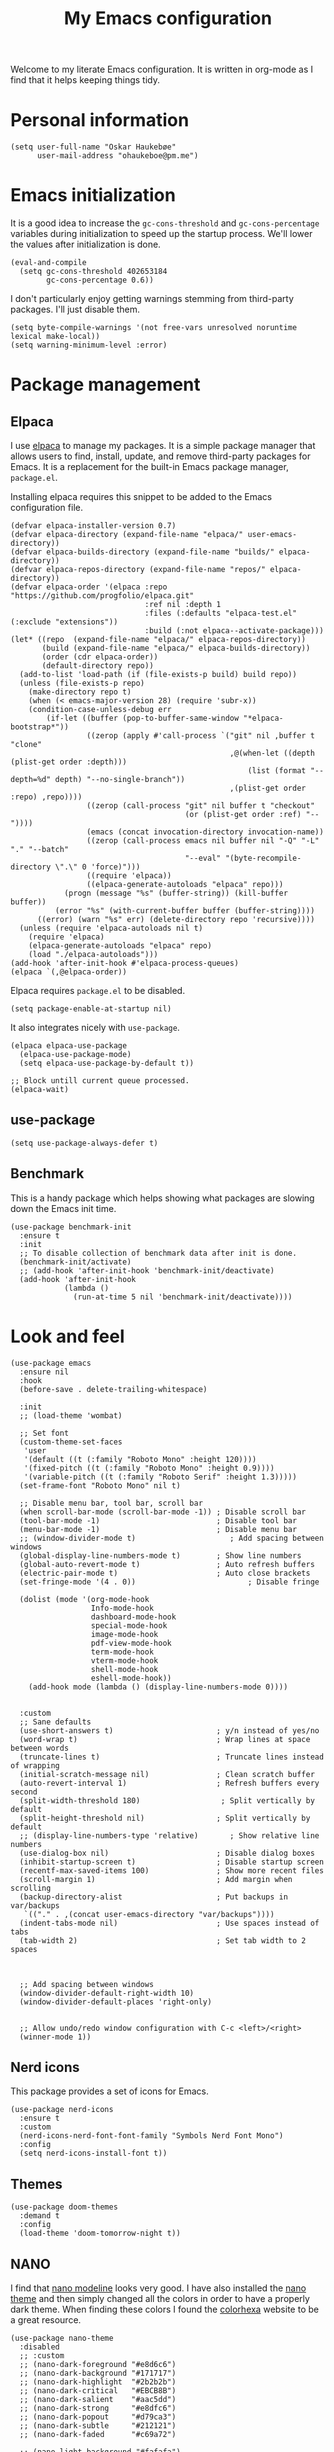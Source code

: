 #+title: My Emacs configuration
:HEADER:
#+startup: fold hideblocks
#+property: header-args:elisp :tangle yes

# Local Variables:
# eval: (add-hook 'after-save-hook #'org-babel-tangle nil t)
# End:
:END:

Welcome to my literate Emacs configuration. It is written in org-mode as I find that it helps keeping things tidy.

* Personal information

#+begin_src elisp
  (setq user-full-name "Oskar Haukebøe"
        user-mail-address "ohaukeboe@pm.me")
#+end_src

* Emacs initialization
It is a good idea to increase the =gc-cons-threshold= and =gc-cons-percentage= variables during initialization to speed up the startup process. We'll lower the values after initialization is done.

#+begin_src elisp
  (eval-and-compile
    (setq gc-cons-threshold 402653184
          gc-cons-percentage 0.6))
#+end_src

I don't particularly enjoy getting warnings stemming from third-party packages. I'll just disable them.

#+begin_src elisp
  (setq byte-compile-warnings '(not free-vars unresolved noruntime lexical make-local))
  (setq warning-minimum-level :error)
#+end_src

* Package management
** Elpaca
I use [[https://github.com/progfolio/elpaca][elpaca]] to manage my packages. It is a simple package manager that allows users to find, install, update, and remove third-party packages for Emacs. It is a replacement for the built-in Emacs package manager, =package.el=.

Installing elpaca requires this snippet to be added to the Emacs configuration file.

#+begin_src elisp
  (defvar elpaca-installer-version 0.7)
  (defvar elpaca-directory (expand-file-name "elpaca/" user-emacs-directory))
  (defvar elpaca-builds-directory (expand-file-name "builds/" elpaca-directory))
  (defvar elpaca-repos-directory (expand-file-name "repos/" elpaca-directory))
  (defvar elpaca-order '(elpaca :repo "https://github.com/progfolio/elpaca.git"
                                :ref nil :depth 1
                                :files (:defaults "elpaca-test.el" (:exclude "extensions"))
                                :build (:not elpaca--activate-package)))
  (let* ((repo  (expand-file-name "elpaca/" elpaca-repos-directory))
         (build (expand-file-name "elpaca/" elpaca-builds-directory))
         (order (cdr elpaca-order))
         (default-directory repo))
    (add-to-list 'load-path (if (file-exists-p build) build repo))
    (unless (file-exists-p repo)
      (make-directory repo t)
      (when (< emacs-major-version 28) (require 'subr-x))
      (condition-case-unless-debug err
          (if-let ((buffer (pop-to-buffer-same-window "*elpaca-bootstrap*"))
                   ((zerop (apply #'call-process `("git" nil ,buffer t "clone"
                                                   ,@(when-let ((depth (plist-get order :depth)))
                                                       (list (format "--depth=%d" depth) "--no-single-branch"))
                                                   ,(plist-get order :repo) ,repo))))
                   ((zerop (call-process "git" nil buffer t "checkout"
                                         (or (plist-get order :ref) "--"))))
                   (emacs (concat invocation-directory invocation-name))
                   ((zerop (call-process emacs nil buffer nil "-Q" "-L" "." "--batch"
                                         "--eval" "(byte-recompile-directory \".\" 0 'force)")))
                   ((require 'elpaca))
                   ((elpaca-generate-autoloads "elpaca" repo)))
              (progn (message "%s" (buffer-string)) (kill-buffer buffer))
            (error "%s" (with-current-buffer buffer (buffer-string))))
        ((error) (warn "%s" err) (delete-directory repo 'recursive))))
    (unless (require 'elpaca-autoloads nil t)
      (require 'elpaca)
      (elpaca-generate-autoloads "elpaca" repo)
      (load "./elpaca-autoloads")))
  (add-hook 'after-init-hook #'elpaca-process-queues)
  (elpaca `(,@elpaca-order))
#+end_src

Elpaca requires =package.el= to be disabled.

#+begin_src elisp :tangle early-init.el
  (setq package-enable-at-startup nil)
#+end_src


It also integrates nicely with =use-package=.

#+begin_src elisp
  (elpaca elpaca-use-package
    (elpaca-use-package-mode)
    (setq elpaca-use-package-by-default t))

  ;; Block untill current queue processed.
  (elpaca-wait)
#+end_src

** use-package

#+begin_src elisp
  (setq use-package-always-defer t)
#+end_src

** Benchmark
This is a handy package which helps showing what packages are slowing down the Emacs init time.

#+begin_src elisp
  (use-package benchmark-init
    :ensure t
    :init
    ;; To disable collection of benchmark data after init is done.
    (benchmark-init/activate)
    ;; (add-hook 'after-init-hook 'benchmark-init/deactivate)
    (add-hook 'after-init-hook
              (lambda ()
                (run-at-time 5 nil 'benchmark-init/deactivate))))
#+end_src

* Look and  feel

#+begin_src elisp
  (use-package emacs
    :ensure nil
    :hook
    (before-save . delete-trailing-whitespace)

    :init
    ;; (load-theme 'wombat)

    ;; Set font
    (custom-theme-set-faces
     'user
     '(default ((t (:family "Roboto Mono" :height 120))))
     '(fixed-pitch ((t (:family "Roboto Mono" :height 0.9))))
     '(variable-pitch ((t (:family "Roboto Serif" :height 1.3)))))
    (set-frame-font "Roboto Mono" nil t)

    ;; Disable menu bar, tool bar, scroll bar
    (when scroll-bar-mode (scroll-bar-mode -1)) ; Disable scroll bar
    (tool-bar-mode -1)                          ; Disable tool bar
    (menu-bar-mode -1)                          ; Disable menu bar
    ;; (window-divider-mode t)                     ; Add spacing between windows
    (global-display-line-numbers-mode t)        ; Show line numbers
    (global-auto-revert-mode t)                 ; Auto refresh buffers
    (electric-pair-mode t)                      ; Auto close brackets
    (set-fringe-mode '(4 . 0))                         ; Disable fringe

    (dolist (mode '(org-mode-hook
                    Info-mode-hook
                    dashboard-mode-hook
                    special-mode-hook
                    image-mode-hook
                    pdf-view-mode-hook
                    term-mode-hook
                    vterm-mode-hook
                    shell-mode-hook
                    eshell-mode-hook))
      (add-hook mode (lambda () (display-line-numbers-mode 0))))


    :custom
    ;; Sane defaults
    (use-short-answers t)                       ; y/n instead of yes/no
    (word-wrap t)                               ; Wrap lines at space between words
    (truncate-lines t)                          ; Truncate lines instead of wrapping
    (initial-scratch-message nil)               ; Clean scratch buffer
    (auto-revert-interval 1)                    ; Refresh buffers every second
    (split-width-threshold 180)                  ; Split vertically by default
    (split-height-threshold nil)                ; Split vertically by default
    ;; (display-line-numbers-type 'relative)       ; Show relative line numbers
    (use-dialog-box nil)                        ; Disable dialog boxes
    (inhibit-startup-screen t)                  ; Disable startup screen
    (recentf-max-saved-items 100)               ; Show more recent files
    (scroll-margin 1)                           ; Add margin when scrolling
    (backup-directory-alist                     ; Put backups in var/backups
     `(("." . ,(concat user-emacs-directory "var/backups"))))
    (indent-tabs-mode nil)                      ; Use spaces instead of tabs
    (tab-width 2)                               ; Set tab width to 2 spaces



    ;; Add spacing between windows
    (window-divider-default-right-width 10)
    (window-divider-default-places 'right-only)


    ;; Allow undo/redo window configuration with C-c <left>/<right>
    (winner-mode 1))
#+end_src

** Nerd icons
This package provides a set of icons for Emacs.

#+begin_src elisp
  (use-package nerd-icons
    :ensure t
    :custom
    (nerd-icons-nerd-font-font-family "Symbols Nerd Font Mono")
    :config
    (setq nerd-icons-install-font t))
#+end_src

** Themes

#+begin_src elisp
  (use-package doom-themes
    :demand t
    :config
    (load-theme 'doom-tomorrow-night t))
#+end_src

** NANO
I find that [[https://github.com/rougier/nano-modeline][nano modeline]] looks very good. I have also installed the [[https://github.com/rougier/nano-theme][nano theme]] and then simply changed all the colors in order to have a properly dark theme. When finding these colors I found the [[https://www.colorhexa.com/][colorhexa]] website to be a great resource.

#+begin_src elisp
  (use-package nano-theme
    :disabled
    ;; :custom
    ;; (nano-dark-foreground "#e8d6c6")
    ;; (nano-dark-background "#171717")
    ;; (nano-dark-highlight  "#2b2b2b")
    ;; (nano-dark-critical   "#EBCB8B")
    ;; (nano-dark-salient    "#aac5dd")
    ;; (nano-dark-strong     "#e8dfc6")
    ;; (nano-dark-popout     "#d79ca3")
    ;; (nano-dark-subtle     "#212121")
    ;; (nano-dark-faded      "#c69a72")

    ;; (nano-light-background "#fafafa")
    :init
    (load-theme 'nano-dark t))
    ;; :config)

    ;; (defun oh/set-org-faces ()
    ;;   "Make org source blocks have the same background as the default face."
    ;;   (with-eval-after-load 'org-faces
    ;;    (set-face-attribute 'org-block nil :background (face-background 'default))))

    ;; (oh/set-org-faces))



    ;; (defun oh/cycle-themes ()
    ;;   "Returns a function that lets you cycle your themes."
    ;;   (let ((themes '(nano-dark nano-light)))
    ;;     (lambda ()
    ;;       (interactive)
    ;;       ;; Rotates the theme cycle and changes the current theme.
    ;;       (let ((rotated (nconc (cdr themes) (list (car themes)))))
    ;;         (load-theme (car (setq themes rotated)) t))
    ;;       ;; (oh/set-org-faces)
    ;;       (message (concat "Switched to " (symbol-name (car themes))))))))
#+end_src

#+begin_src elisp
  (use-package nano-modeline
    :disabled
    :demand
    :init
    (setq-default mode-line-format nil)  ; disable default mode-line
    :hook
    (prog-mode            . nano-modeline-prog-mode)
    (text-mode            . nano-modeline-text-mode)
    (org-mode             . nano-modeline-org-mode)
    (pdf-view-mode        . nano-modeline-pdf-mode)
    (mu4e-headers-mode    . nano-modeline-mu4e-headers-mode)
    (mu4e-view-mode       . nano-modeline-mu4e-message-mode)
    (elfeed-show-mode     . nano-modeline-elfeed-entry-mode)
    (elfeed-search-mode   . nano-modeline-elfeed-search-mode)
    (term-mode            . nano-modeline-term-mode)
    (xwidget-webkit-mode  . nano-modeline-xwidget-mode)
    (messages-buffer-mode . nano-modeline-message-mode)
    (org-capture-mode     . nano-modeline-org-capture-mode)
    (org-agenda-mode      . nano-modeline-org-agenda-mode))
#+end_src

#+begin_src elisp
  (use-package nano-agenda
    :disabled       ; It's probably gonna be useful when I start using org-agenda
    :commands (nano-agenda))
#+end_src

** DOOM modeline

#+begin_src elisp
  (use-package doom-modeline
    :ensure t
    :hook (after-init . doom-modeline-mode)
    :custom
    (doom-modeline-buffer-file-name-style 'auto)
    (doom-modeline-modal nil)
    (doom-modeline-buffer-encoding nil)
    (doom-modeline-percent-position nil)
    (column-number-mode t)

    :config
    (doom-modeline-def-modeline 'main
    '(eldoc bar workspace-name window-number modals matches follow buffer-info remote-host word-count parrot selection-info)
    '(compilation objed-state misc-info persp-name battery grip irc mu4e gnus github debug repl minor-modes input-method indent-info buffer-encoding process check lsp vcs time buffer-position))

  (doom-modeline-def-modeline 'minimal
    '(bar window-number modals matches buffer-info-simple)
    '(media-info time))

  (doom-modeline-def-modeline 'special
    '(eldoc bar window-number modals matches buffer-info remote-host word-count parrot selection-info)
    '(compilation objed-state misc-info battery irc-buffers debug minor-modes input-method indent-info buffer-encoding process time buffer-position))

  (doom-modeline-def-modeline 'project
    '(bar window-number modals buffer-default-directory remote-host)
    '(compilation misc-info battery irc mu4e gnus github debug minor-modes input-method process time buffer-position))

  (doom-modeline-def-modeline 'dashboard
    '(bar window-number modals buffer-default-directory-simple remote-host)
    '(compilation misc-info battery irc mu4e gnus github debug minor-modes input-method process time))

  (doom-modeline-def-modeline 'vcs
    '(bar window-number modals matches buffer-info remote-host parrot selection-info)
    '(compilation misc-info battery irc mu4e gnus github debug minor-modes buffer-encoding process time buffer-position))

  (doom-modeline-def-modeline 'package
    '(bar window-number modals package)
    '(compilation misc-info process time))

  (doom-modeline-def-modeline 'info
    '(bar window-number modals buffer-info info-nodes parrot selection-info)
    '(compilation misc-info buffer-encoding time buffer-position))

  (doom-modeline-def-modeline 'media
    '(bar window-number modals buffer-size buffer-info)
    '(compilation misc-info media-info process vcs time))

  (doom-modeline-def-modeline 'message
    '(eldoc bar window-number modals matches buffer-info-simple word-count parrot selection-info)
    '(compilation objed-state misc-info battery debug minor-modes input-method indent-info buffer-encoding time buffer-position))

  (doom-modeline-def-modeline 'pdf
    '(bar window-number modals matches buffer-info pdf-pages)
    '(compilation misc-info process vcs time))

  (doom-modeline-def-modeline 'org-src
    '(eldoc bar window-number modals matches buffer-info word-count parrot selection-info)
    '(compilation objed-state misc-info debug minor-modes input-method indent-info buffer-encoding process check lsp time buffer-position))

  (doom-modeline-def-modeline 'helm
    '(bar helm-buffer-id helm-number helm-follow helm-prefix-argument)
    '(helm-help time))

  (doom-modeline-def-modeline 'timemachine
    '(eldoc bar window-number modals matches git-timemachine word-count parrot selection-info)
    '(misc-info minor-modes indent-info buffer-encoding time buffer-position))

  (doom-modeline-def-modeline 'calculator
    '(window-number modals matches calc)
    '(misc-info minor-modes process buffer-position)))
#+end_src

* Keybinds
** general

General is a package that provides a keybinding framework. It integrates nicely with =use-package= as well as =evil=.

#+begin_src elisp
  (use-package general
    :init
    (general-create-definer oh/leader-key
      :states '(normal insert visual emacs)
      :keymaps 'override
      :prefix "SPC"
      :global-prefix "C-SPC"))

  ;; Wait until this is setup before loading the rest of the config.
  ;; This is needed for the =:general= flag to work.
  (elpaca-wait)
#+end_src

** evil
Evil is an extensible vi layer for Emacs. It is a very powerful package that allows you to use Emacs as if it were Vim. It is also very well integrated with =use-package=.

#+begin_src elisp
  (use-package evil
    :custom
    (evil-want-keybinding nil)
    (evil-want-C-u-scroll t)
    (evil-want-C-i-jump t)
    (evil-undo-system 'undo-fu)

    :init
    (evil-mode 1)

    :config
    (evil-global-set-key 'normal (kbd "j") 'evil-next-visual-line)
    (evil-global-set-key 'normal (kbd "k") 'evil-previous-visual-line)

    :general
    ('evil-window-map
     "u" '(winner-undo :which-key "winner undo")
     "U" '(winner-redo :which-key "winner redo")))
#+end_src

=evil-collection= is a collection of Evil keybindings for many Emacs packages.

#+begin_src elisp
  (use-package evil-collection
    :after evil
    :init
    (evil-collection-init))
#+end_src

*** Commenter
=evil-commenter= provides keybindings for commenting and uncommenting lines.

#+begin_src elisp
  (use-package evil-nerd-commenter
    :after evil
    :general
    ('(normal visual)
      "gc" 'evilnc-comment-or-uncomment-lines)

    :init
    (evilnc-default-hotkeys))
#+end_src

*** Surround
=evil-surround= provides keybindings for surrounding text with pairs of characters, or changing the surrounding characters.

#+begin_src elisp
  (use-package evil-surround
    :after evil
    :init
    (global-evil-surround-mode))
#+end_src

*** Goggles
Add visual hints to ceirtain evil opperations such as yank.

#+begin_src elisp
  (use-package evil-goggles
    :after evil
    :custom
    (evil-goggles-enable-delete nil)
    :init
    (evil-goggles-mode))
#+end_src

*** Lion
=evil-lion= provides keybindings for aligning text.

#+begin_src elisp
  (use-package evil-lion
    :after evil
    :general
    ('(normal visual) "g l" 'evil-lion-left
                      "g L" 'evil-lion-right)
    :config
    (evil-lion-mode))
#+end_src

** evil-numbers

#+begin_src elisp
  (use-package evil-numbers
    :ensure t
    :general
    (:keymaps 'evil-normal-state-map
              "C-c =" 'evil-numbers/inc-at-pt-incremental
              "C-c -" 'evil-numbers/dec-at-pt-incremental))
#+end_src

** Top level keybindings

#+begin_src elisp
  (oh/leader-key ":" '(execute-extended-command :wk "M-x")
                 ";" '(eval-expression :wk "Eval")
                 "." '(find-file :wk "Find file")

                 ;; Buffers
                 "b" '(nil :wk "Buffer")
                 "br" '(revert-buffer :wk "Revert buffer")
                 "bk" '(kill-current-buffer :wk "Kill buffer")

                 "X" '(scratch-buffer :wk "Scratch buffer")

                 ;; Toggle
                 "t" '(nil :wk "Toggle")
                 "tv" '(visual-line-mode :wk "Visual line mode")

                 ;; help
                 "h" '(nil :wk "Help")
                 "hv" '(describe-variable :wk "Describe variable")
                 "hf" '(describe-function :wk "Describe function")
                 "hk" '(describe-key :wk "Describe key")
                 "ht" '(describe-theme :wk "Describe theme")
                 "hp" '(describe-package :wk "Describe package")
                 "hm" '(describe-mode :wk "Describe mode")
                 "hc" '(describe-char :wk "Describe char")
                 "hb" '(describe-bindings :wk "Describe keybindings")

                 "fc" '((lambda () (interactive)
                          (find-file (locate-user-emacs-file
                                      "config.org")))
                        :wk "Open config"))


  (general-define-key
   "C-=" '(text-scale-increase :wk "Increase text size")
   "C--" '(text-scale-decrease :wk "Decrease text size"))
#+end_src

** Which-key
=which-key= is a package that displays the keybindings available after a prefix key. It is very useful to discover new keybindings.

#+begin_src elisp
  (use-package which-key
    :init
    (which-key-mode))
#+end_src

* Completion and navigation
** Corfu
Corfu is a completion framework that provides a horizontal completion UI. It is a very simple package that does not provide any completion backends.

#+begin_src elisp
  (use-package corfu
    ;; Optional customizations
    :custom
    ;; (corfu-cycle t)                ;; Enable cycling for `corfu-next/previous'
    (corfu-auto t)                 ;; Enable auto completion
    ;; (corfu-separator ?\s)          ;; Orderless field separator
    ;; (corfu-quit-at-boundary nil)   ;; Never quit at completion boundary
    ;; (corfu-quit-no-match nil)      ;; Never quit, even if there is no match
    ;; (corfu-preview-current nil)    ;; Disable current candidate preview
    ;; (corfu-preselect 'prompt)      ;; Preselect the prompt
    ;; (corfu-on-exact-match nil)     ;; Configure handling of exact matches
    ;; (corfu-scroll-margin 5)        ;; Use scroll margin

    :init
    (global-corfu-mode))
#+end_src

It is also possible to use Corfu in the terminal. This requires the =corfu-terminal= package to be installed.

#+begin_src elisp
  (use-package corfu-terminal
    :after corfu
    :init
    (unless (display-graphic-p)
      (corfu-terminal-mode +1)))
#+end_src

Make Corfu sort by last selected candidates.

#+begin_src elisp
  (use-package corfu-history
    :after corfu
    :ensure nil
    :init
    (corfu-history-mode t))
#+end_src

Make Corfu also show up in the minibuffer.

#+begin_src elisp
  (with-eval-after-load 'corfu
    (defun oh/corfu-enable-always-in-minibuffer ()
      "Enable Corfu in the minibuffer if Vertico/Mct are not active."
      (unless (or (bound-and-true-p mct--active)
                  (bound-and-true-p vertico--input)
                  (eq (current-local-map) read-passwd-map))
        (setq-local corfu-echo-delay nil ; Disable automatic echo
                    corfu-popupinfo-delay 0.0)
        (corfu-mode 1)))

    (add-hook 'minibuffer-setup-hook #'oh/corfu-enable-always-in-minibuffer))
#+end_src

** Vertico
Vertico is a completion framework that provides a vertical completion UI. It is a very simple package that does not provide any completion backends. It is meant to be used with =orderless=.

#+begin_src elisp
  ;; Enable vertico
  (use-package vertico
    :init
    ;; Enable recursive minibuffers
    (setq enable-recursive-minibuffers t)

    (vertico-mode))

    ;; Different scroll margin
    ;; (setq vertico-scroll-margin 0)

    ;; Show more candidates
    ;; (setq vertico-count 20))

    ;; Grow and shrink the Vertico minibuffer
    ;; (setq vertico-resize t)

    ;; Optionally enable cycling for `vertico-next' and `vertico-previous'.
    ;; (setq vertico-cycle t)
#+end_src

Save history across Emacs sessions. Vertico sorts by history position.

#+begin_src elisp
  (use-package savehist
    :ensure nil
    :init
    (savehist-mode))
#+end_src

Allow using different vertico configurations for different prompts.

#+begin_src elisp
  (use-package vertico-multiform
    :ensure nil
    :demand t
    :load-path
    (lambda () (expand-file-name "vertico/extensions" elpaca-builds-directory))
    :after vertico)
#+end_src

Allow displaying the vertico completions in a grid

#+begin_src elisp
  (use-package vertico-grid
    :after vertico
    :ensure nil
    :load-path
    (lambda ()
      (expand-file-name "vertico/extensions" elpaca-builds-directory)))
#+end_src

** Orderless
Orderless is a completion style that allows matching candidates in any order. It is very useful to find candidates when you don't remember the exact order of the characters.

#+begin_src elisp
  (use-package orderless
    :init
    ;; Configure a custom style dispatcher (see the Consult wiki)
    ;; (setq orderless-style-dispatchers '(+orderless-consult-dispatch orderless-affix-dispatch)
    ;;       orderless-component-separator #'orderless-escapable-split-on-space)
    (setq completion-styles '(orderless basic)
          completion-category-defaults nil
          completion-category-overrides '((file (styles partial-completion)))))
#+end_src

** Marginalia
Marginalia is a package that displays additional information about the candidates in the minibuffer. It is very useful to find the right candidate.

#+begin_src elisp
  (use-package marginalia
    :after vertico
    ;; Bind `marginalia-cycle' locally in the minibuffer.  To make the binding
    ;; available in the *Completions* buffer, add it to the
    ;; `completion-list-mode-map'.
    :bind (:map minibuffer-local-map
           ("M-A" . marginalia-cycle))

    :init

    ;; Marginalia must be activated in the :init section of use-package such that
    ;; the mode gets enabled right away. Note that this forces loading the
    ;; package.
    (marginalia-mode))
#+end_src

It's also nice to have some nice looking icons for the completion candidates. This requires the =nerd-fonts= package to be installed.

#+begin_src elisp
  (use-package nerd-icons-completion
    :after marginalia
    :init
    (nerd-icons-completion-mode)
    (add-hook 'marginalia-mode-hook #'nerd-icons-completion-marginalia-setup))
#+end_src

** Consult
Consult is a package that provides a set of commands for searching and navigating. It is very useful to find files, buffers, etc.

#+begin_src elisp
  (use-package consult
    ;; :requires recentf
    :custom
    (consult-buffer-sources
     '(consult--source-hidden-buffer
       consult--source-modified-buffer
       consult--source-buffer
       ;; +consult-source-special
       consult--source-recent-file
       consult--source-file-register
       consult--source-bookmark
       consult--source-project-buffer-hidden
       consult--source-project-recent-file-hidden))

    :general
    (oh/leader-key
      "bb" '(consult-buffer :wk "buffer")
      "bB" '(consult-buffer-other :wk "buffer")
      "sg" '(consult-ripgrep :wk "ripgrep")
      "ss" '(consult-line :wk "consult-line")
      "fr" '(consult-recent-file :wk "consult-recent-file")
      "yy" '(consult-yank-pop :wk "consult-yank-pop")
      "ce" '(consult-flymake :wk "consult-flymake buffer")
      "cE" (lambda () (interactive) (consult-flymake t)) :wk "consult-flymake project"
      "hi" '(consult-info :wk "info"))

    (oh/leader-key org-mode-map
      "mh" '(consult-org-heading :wk "consult org heading"))

    :config
    (recentf-mode 1))

    ;; (defvar +consult-special-filter "\\`\\*.*\\*\\'")
    ;; (defvar +consult-source-special
    ;;   `(:name      "Special"
    ;;     :narrow    ?x
    ;;     ;; :hidden t
    ;;     :category  buffer
    ;;     :face      consult-buffer
    ;;     :history   buffer-name-history
    ;;     ;; Specify either :action or :state
    ;;     ;; :action    ,#'consult--buffer-action ;; No preview
    ;;     :state  ,#'consult--buffer-state  ;; Preview
    ;;     :items
    ;;     ,(lambda () (consult--buffer-query
    ;;                  :sort 'visibility
    ;;                  :as #'buffer-name
    ;;                  :exclude (remq +consult-special-filter consult-buffer-filter)
    ;;                  ;; :include '(+consult-special-filter)
    ;;                  :mode 'special-mode)))
    ;;   "special buffer source.")

    ;; (add-to-list 'consult-buffer-filter +consult-special-filter))

#+end_src

*** consult-eglot

#+begin_src elisp
  (use-package consult-eglot
    :after (consult eglot)
    :general
    (oh/leader-key eglot-mode-map
      "cm" '(consult-eglot-symbols :wk "consult symbols")))
#+end_src

* Project management
** Magit

#+begin_src elisp
  (use-package magit
    ;; :ensure nil
    :custom
    (magit-display-buffer-function
     #'magit-display-buffer-same-window-except-diff-v1)

    :general
    (oh/leader-key
      "gg" '(magit-status :wk "magit")
      "gb" '(magit-blame-addition :wk "blame"))
    ('magit-mode-map
     "w" 'magit-worktree
     "h" 'magit-patch))


  (use-package transient)
#+end_src

Magit-todos for integrating TODO keywords with magit's overview screen

#+begin_src elisp
  (use-package magit-todos
    ;; :ensure nil
    ;; :elpaca (magit-todos :type git :host github :repo "alphapapa/magit-todos")
    :after (magit)
    :demand
    :config
    (magit-todos-mode 1))

  (use-package hl-todo
    :demand
    :config
    (global-hl-todo-mode 1))
#+end_src

** Conventional commits

#+begin_src elisp
  (use-package conventional-commit
    :elpaca (conventional-commit :type git :host github :repo "akirak/conventional-commit.el")
    :hook
    (git-commit-mode . conventional-commit-setup))
#+end_src
** diff-hl

#+begin_src elisp
  (use-package diff-hl
    :hook
    (prog-mode . diff-hl-mode)
    (dired-mode . diff-hl-dired-mode)
    :custom
    (diff-hl-flydiff-mode t)
    (diff-hl-flydiff-delay 0)
    (diff-hl-update-async t)
    (diff-hl-dired-extra-indicators nil))
#+end_src

** Forge
Make magit integrate with github and other git hosting services.

#+begin_src elisp
  (use-package forge
    ;; :ensure nil
    :after magit
    :demand t
    :custom
    (forge-add-default-bindings nil)
    :config
    (setq auth-sources '("~/.authinfo")))
#+end_src

** Projectile
Projectile is a project management package. It provides a set of commands for finding files, buffers, etc. in a project.

#+begin_src elisp
  (use-package projectile
    :after seq
    :general
    (oh/leader-key
      "p" 'projectile-command-map
      "SPC" 'projectile-find-file)

    :init
    (projectile-mode 1)

    :config
    (let ((project-dirs '("~/projects"
                          "~/knowit")))
      (setq projectile-project-search-path
            (seq-filter 'file-directory-p project-dirs)))

    (projectile-discover-projects-in-search-path))
#+end_src

* Programming
** Progmode

#+begin_src elisp
  (use-package prog-mode
    :ensure nil
    :hook (prog-mode . (lambda ()
                         (editorconfig-mode 1))))
#+end_src

** Eglot
Eglot is a client for Language Server Protocol (LSP). It is a protocol that allows for IDE-like features such as code completion, code navigation, etc. It is supported by many programming languages.

#+begin_src elisp
  (use-package eglot
    :ensure nil
    ;; :hook (prog-mode . eglot-ensure)
    :general
    (oh/leader-key eglot-mode-map
     "ca" '(eglot-code-actions :wk "code actions")
     "cr" '(eglot-rename :wk "rename")
     "cf" '(eglot-format :wk "format")
     "cm" '(consult-imenu :wk "navigate symbols")
     "cM" '(consult-imenu-multi :wk "navigate symbols (multi)")
     "cd" '(consult-lsp-diagnostics :wk "diagnostics")))

#+end_src
** LSP-mode
LSP-mode is another lsp implementation for emacs. [[https://emacs-lsp.github.io/lsp-mode/page/languages/][Here]] is some instructions for each language. There is also some information about different language-server [[https://langserver.org/][here]].

#+begin_src elisp
  (use-package lsp-mode
    :commands
    (lsp-deferred lsp)

    :general
    (oh/leader-key lsp-mode-map
      "cr" '(lsp-rename :wk "rename")
      "cn" '(consult-imenu :wk "navigate symbols")
      "cm" '(consult-imenu-multi :wk "navigate symbols (multi)")
      "cd" '(consult-lsp-diagnostics :wk "diagnostics")
      "ca" '(lsp-execute-code-action :wk "code action")
      "cf" '(lsp-format-buffer :wk "format buffer")
      "ch" '(lsp-describe-thing-at-point :wk "describe thing"))
    ('normal lsp-mode-map
      "gr" '(lsp-find-references :wk "find references")
      "gd" '(lsp-find-definition :wk "find definition"))

    :custom
    (lsp-warn-no-matched-clients nil)
    (lsp-completion-provider :none) ;; I use Corfu instead!
    (lsp-keymap-prefix nil)
    (lsp-headerline-breadcrumb-enable nil)
    (eldoc-display-functions '(eldoc-display-in-buffer))
    (lsp-idle-delay 0)

    (lsp-inlay-hint-enable t)
    :init
    ;; Performance
    (setq read-process-output-max (* 1024 1024)) ;; 1mb

    ;; Completion
    (defun my/lsp-mode-setup-completion ()
      (setf (alist-get 'styles (alist-get 'lsp-capf completion-category-defaults))
            '(orderless)))) ;; Configure orderless

  (use-package lsp-ui
    :after lsp-mode

    :custom
    (lsp-ui-doc-enable nil)
    (lsp-ui-doc-show-with-cursor nil)
    (lsp-ui-doc-show-with-mouse nil)

    :hook
    (lsp-mode . lsp-ui-mode))

    ;; :general)
    ;; (oskah/leader-keys
    ;;   "cdf" '(lsp-ui-doc-focus-frame :wk "focus frame")
    ;;   "cdd" '(lsp-ui-doc-show :wk "show documentation")
    ;;   "cdc" '(lsp-ui-doc-hide :wk "hide documentation")))

    ;; ('normal 'lsp-ui-mode-map
    ;;   "K" 'lsp-ui-doc-show :wk "show documentation"))

  (use-package consult-lsp
    :after lsp-mode)
#+end_src

*** DAP-mode
The debug component for LSP

#+begin_src elisp
  (use-package dap-mode
    :after lsp-mode
    :config
    (dap-auto-configure-mode))
#+end_src

** Eldoc
Eldoc is a minor mode that shows documentation in the echo area. It is enabled by default in =prog-mode=.

#+begin_src elisp
  (use-package eldoc
    :ensure nil
    :custom
    (eldoc-echo-area-use-multiline-p nil)
    (eldoc-idle-delay 0)
    :config
    (global-eldoc-mode -1))
#+end_src

** Flymake
Flymake is a minor mode that performs on-the-fly syntax checking. It is enabled by default in =prog-mode=.

#+begin_src elisp
  (use-package flymake
    :ensure nil
    :general
    (oh/leader-key
     "ce" '(flymake-show-diagnostic :wk "show diagnostic")))

#+end_src

** Rainbow mode
Visualize the colors of color codes

#+begin_src elisp
    (use-package rainbow-mode
      :hook prog-mode)
#+end_src
* Languages
Emacs 29 has built-in support for =tree-sitter=, which is a parser generator tool and an incremental parsing library. It is used to create a syntax highlighting engine that is faster and more accurate than the built-in one. However, Emacs does not ship with any language support for =tree-sitter=, so we'll have to install it ourselves... or have =treesit-auto= to do it for us.

According to the =treesit-auto= documentation, Emacs 30 will ship with better defaults for =tree-sitter=, so hopefully we won't need =treesit-auto= anymore.

#+begin_src elisp
  (use-package treesit-auto
    :demand t
    :custom
    (treesit-auto-install 'prompt)
    :config
    (treesit-auto-add-to-auto-mode-alist 'all)
    (global-treesit-auto-mode))
#+end_src

** Rust

#+begin_src elisp
  (use-package rust-mode
    :hook (rust-ts-mode . eglot-ensure)
    :mode "\\.rs\\'"
    :general
    (oh/leader-key
      "mr" '(rust-run :wk "run")
      "mC" '(rust-run-clippy :wk "clippy")
      "mt" '(rust-test :wk "test")
      "mc" '(rust-check :wk "check"))
    :custom
    (rust-mode-treesitter-derive t)
    :config
    (add-to-list 'eglot-server-programs
                 '((rust-ts-mode rust-mode) .
                   ("rust-analyzer" :initializationOptions (:check (:command "clippy"))))))
#+end_src

** C

#+begin_src elisp
  (use-package c-ts-mode
    :hook (c-ts-mode . eglot-ensure)
    :ensure nil
    :mode
    "\\.c\\'"
    "\\.h\\'")
#+end_src

** Typescript

#+begin_src elisp
  (use-package typescript-ts-mode
    :hook (typescript-ts-mode . eglot-ensure)
    :ensure nil
    :mode "\\.ts\\'")
#+end_src

For editing =.tsx= files, we'll use =jtsx=.

#+begin_src elisp
  (use-package jtsx
    :mode (("\\.jsx?\\'" . jtsx-jsx-mode)
           ("\\.tsx?\\'" . jtsx-tsx-mode))
    :commands jtsx-install-treesit-language
    :hook ((jtsx-jsx-mode . hs-minor-mode)
           (jtsx-tsx-mode . hs-minor-mode)
           (jtsx-jsx-mode . eglot-ensure)
           (jtsx-tsx-mode . eglot-ensure)))
#+end_src

** C#

When in a C# project, it is important to set the variable =lsp-csharp-solution-file= to point to the project solution file (.sln). It is recommended to set this in a =.dir-locals.el= file for the project.

#+begin_src elisp
  (use-package csharp-mode
    :ensure nil
    :hook (csharp-ts-mode . lsp)
    :mode "\\.cs\\'"
    :general
    (:keymaps 'csharp-ts-mode-map
              :states 'normal
              "K" 'lsp-describe-thing-at-point))
#+end_src

** dotnet

#+begin_src elisp
  (use-package sharper
    ;; :after '(csharp-mode csharp-ts-mode)
    :ensure nil
    :general
    (oh/leader-key csharp-ts-mode-map
     "m d" 'sharper-main-transient))
#+end_src

** Json

#+begin_src elisp
  (use-package json-ts-mode
    :hook (json-ts-mode . eglot-ensure)
    :ensure nil
    :mode "\\.json\\'")
#+end_src

** Python

#+begin_src elisp
  (use-package python-ts-mode
    :hook (python-ts-mode . eglot-ensure)
    ;; :hook (python-ts-mode . lsp)
    :ensure nil
    :mode "\\.py\\'")
    ;; :general)
    ;; (:keymaps 'python-ts-mode-map
    ;;  :states '(normal visual)
    ;;  "K" 'lsp-describe-thing-at-point))

    ;; :config
    ;; (lsp-register-custom-settings
    ;;  '(("pyls.plugins.pyls_mypy.enabled" t t)
    ;;    ("pyls.plugins.pyls_mypy.live_mode" nil t)))
    ;;    ;; ("pyls.plugins.pyls_black.enabled" t t)
    ;;    ;; ("pyls.plugins.pyls_isort.enabled" t t)))

    ;; :custom
    ;; (lsp-pylsp-plugins-yapf-enabled t)
    ;; (lsp-pylsp-plugins-flake8-enabled nil))
    ;; (lsp-pylsp-plugins-flake8-max-line-length 80)
    ;; (lsp-pylsp-plugins-pycodestyle-max-line-length 80))
#+end_src

** Elisp

#+begin_src elisp
  (use-package parinfer-rust-mode
    ;; :hook
    ;; (emacs-lisp-mode . parinfer-rust-mode)
    ;; (emacs-lisp-mode . (lambda ()
    ;;                     (electric-pair-local-mode -1)
    ;;                     (parinfer-rust-mode 1)))

    :general
    (:keymaps 'emacs-lisp-mode-map
       :states 'normal
       "K" #'helpful-at-point)

    :init
    (setq parinfer-rust-auto-download t)
    :config
    (add-to-list 'oh/electric-pair-mode-blacklist-modes 'parinfer-rust-mode))

#+end_src

** Nix

#+begin_src elisp
  (use-package nix-mode
    :ensure nil
    ;; :hook (nix-mode . eglot-ensure)
    :mode "\\.nix\\'")
#+end_src

** LaTex

#+begin_src elisp
  (use-package TeX-latex-mode
    :ensure nil
    :mode ("\\.tex\\'" . TeX-latex-mode)
    :hook
    (TeX-mode . eglot-ensure)
    (TeX-mode . (lambda () (auto-fill-mode)))
    (TeX-mode . (lambda () (truncate-lines nil)))
    (TeX-mode . (lambda () (reftex-mode 1)))
    :custom
    (LaTeX-electric-left-right-brace t)
    (TeX-view-program-selection '((output-pdf "PDF Tools")))
    (TeX-source-correlate-start-server t)
    (TeX-auto-save t)
    (TeX-parse-self t)
    (TeX-master nil)
    :init
    (load "auctex.el" nil t t)
    ;; Use pdf-tools to open PDF files

    ;; Update PDF buffers after successful LaTeX runs
    (add-hook 'TeX-after-compilation-finished-functions
               #'TeX-revert-document-buffer))
#+end_src

CDLatex makes writing math a pleasure.

#+begin_src elisp
  (use-package cdlatex
    :hook (LaTeX-mode . cdlatex-mode))
#+end_src

** Dot

#+begin_src elisp
  (use-package graphviz-dot-mode
    :mode "\\.dot\\'"
    :config
    (setq graphviz-dot-indent-width 4))
#+end_src

** PlantUML

#+begin_src elisp
  (use-package plantuml-mode
    :mode
    ("\\.plantuml\\'" . plantuml-mode)
    ("\\.puml\\'" . plantuml-mode)
    :init
    (with-eval-after-load 'org
      (add-to-list 'org-src-lang-modes
                   '("plantuml" . plantuml))
      (add-to-list 'org-babel-load-languages
                   '(plantuml . t)))

    :custom
    (plantuml-default-exec-mode 'executable)
    (org-plantuml-exec-mode 'plantuml)
    (plantuml-indent-level 4)
    :config
    (setq plantuml-output-type "png"))
#+end_src

** biblatex

#+begin_src elisp
  (use-package bibtex
    :ensure nil
    :hook (bibtex-mode . eglot-ensure)
    :general
    (oh/leader-key bibtex-mode-map
      "mri" '(citar-insert-bibtex :wk "Insert bibtex")))
#+end_src

* Biblio
To manage my bibliography entries, I use [[https:zotero.org/][zotero]] which allows me to easily use their browser extension to add the bibliography entries to the database. It also automatically downloads the PDF, belonging to the entry. I also use [[https://github.com/jlegewie/zotfile][zotfile]] to automatically rename the downloaded PDFs, and to place them in the ~library-path~ which is in a cloud folder and which =citar= can look through to find the files belonging to the bibliography entries. I also use [[https://github.com/retorquere/zotero-better-bibtex][better-bibtex]] which automatically exports my bibliography to a BibLatex file every time the bibliography is updated, which =citar= then looks through. =better-bibtex= also takes care of the cite-keys, which allows me to set the naming scheme in =zotfile= to ~{%b}~ which makes it use the cite-key as filename. This step is crucial, as =citar= finds the matching file for an entry, by matching the filename with the cite-key.

Some other zotero plugins I use are:
- [[https://github.com/scitedotai/scite-zotero-plugin/][scite]] is also a very nice site, for finding relevant papers as well as to check how trustworthy an article is. Its =zotero= plugin makes it easy to get this information for your entire bibliography database.
- [[https://github.com/PubPeerFoundation/pubpeer_zotero_plugin][PubPeer]] which is a cite for sharing comments about publications.

#+begin_src elisp
  (defvar oh/bib-files
     '("~/Nextcloud/.org/references.bib"
       "~/Nextcloud/.org/bibliography/zotero.bib"
       "~/Nextcloud/.org/bibliography/uni/IN3000.bib"
       "~/Nextcloud/.org/bibliography/uni/IN2000 gang.bib"
       "~/Nextcloud/.org/bibliography/uni/IN2120_gang-midterm.bib"))

  (defvar oh/roam-dir
    "~/Nextcloud/org_notes/roam/bibliography/")

  (defvar oh/library-dir
    "~/Nextcloud/.org/library/")
#+end_src

** org-cite

#+begin_src elisp
  (use-package oc
    :ensure nil
    :after org
    :custom
    (org-cite-csl-styles-dir "~/Zotero/styles")
    (org-cite-global-bibliography oh/bib-files)
    (org-cite-export-processors
     '((t csl))))
       ;; (latex biblatex))))
#+end_src

** citar

#+begin_src elisp
  (use-package citar
    :hook
    (org-mode . citar-capf-setup)
    (latex-mode . citar-capf-setup)
    :general
    (oh/leader-key '(org-mode-map LaTeX-mode-map)
      "mr" '(:ignore t :which-key "references")
      "mrc" '(citar-insert-citation :which-key "insert citation")
      "mre" '(citar-export-local-bib-file :which-key "export local bib file"))

    (oh/leader-key
      "nr" '(:ignore t :wk "references")
      "nro" '(citar-open :wk "open resource"))

    :custom
    (citar-citeproc-csl-styles-dir "~/Zotero/styles/")
    (citar-citeproc-csl-style "apa.csl")
    (bibtex-dialect 'biblatex)
    (citar-bibliography oh/bib-files)
    (citar-notes-paths (list oh/roam-dir))          ; List of directories for reference nodes
    (citar-open-note-function 'orb-citar-edit-note) ; Open notes in `org-roam'
    (citar-at-point-function 'embark-act)           ; Use `embark'
    (org-cite-insert-processor 'citar)
    (org-cite-follow-processor 'citar)
    (org-cite-activate-processor 'citar)

    :config
    (defvar citar-indicator-files-icons
      (citar-indicator-create
       :symbol (nerd-icons-faicon
                "nf-fa-file_o"
                :face 'nerd-icons-green
                :v-adjust -0.1)
       :function #'citar-has-files
       :padding "  " ; need this because the default padding is too low for these icons
       :tag "has:files"))
    (defvar citar-indicator-links-icons
      (citar-indicator-create
       :symbol (nerd-icons-codicon
                "nf-cod-link"
                :face 'nerd-icons-orange
                :v-adjust 0.01)
       :function #'citar-has-links
       :padding "  "
       :tag "has:links"))
    (defvar citar-indicator-notes-icons
      (citar-indicator-create
       :symbol (nerd-icons-codicon
                "nf-cod-note"
                :face 'nerd-icons-blue
                :v-adjust -0.3)
       :function #'citar-has-notes
       :padding "    "
       :tag "has:notes"))
    (defvar citar-indicator-cited-icons
      (citar-indicator-create
       :symbol (nerd-icons-faicon
                "nf-fa-circle_o"
                :face 'nerd-icon-green)
       :function #'citar-is-cited
       :padding "  "
       :tag "is:cited"))

    (setq citar-indicators
      (list citar-indicator-files-icons
            citar-indicator-links-icons
            citar-indicator-notes-icons
            citar-indicator-cited-icons)))

  (use-package citar-embark
    :after citar
    :no-require
    :config (citar-embark-mode))

  (use-package citar-org
    :ensure nil
    :after (oc citar)
    :custom
    (org-cite-insert-processor 'citar)
    (org-cite-follow-processor 'citar)
    (org-cite-activate-processor 'citar))
#+end_src

** citar-org-roam

#+begin_src elisp
  (use-package citar-org-roam
    :after (citar org-roam)
    :config (citar-org-roam-mode)
    :general
    (oh/leader-key
      "nrc" '(citar-org-roam-ref-add :wk "add ref"))
    :custom
    (citar-org-roam-capture-template-key "n")
    :config
    (add-to-list 'org-roam-capture-templates
       '("n" "literature note" plain
               "%?"
               :target
               (file+head
                "%(expand-file-name (or citar-org-roam-subdir \"\") org-roam-directory)/${citar-citekey}.org"
                "#+title: ${citar-citekey} (${citar-date}). ${note-title}.\n#+created: %U\n#+last_modified: %U\n\n")
               :unnarrowed t)))
#+end_src

* Major Modes
** Special
A special major mode is intended to view specially formatted data
rather than files.  These modes usually use read-only buffers.

#+begin_src elisp
  (use-package special
    :ensure nil
    :hook (special-mode . visual-line-mode))
#+end_src

** Org-mode
*** Org

#+begin_src elisp
  (use-package org
    :ensure nil
    :hook
    (org-mode . variable-pitch-mode)
    (org-mode . (lambda () (visual-line-mode 1)))

    :custom
    (org-export-with-smart-quotes t)
    (org-hide-emphasis-markers t)		; Hide markup characters
    (org-startup-indented t)
    (org-pretty-entities t)
    (org-use-sub-superscripts "{}")
    (org-hide-emphasis-markers t)
    (org-startup-with-inline-images t)
    (org-image-actual-width '(300))
    (org-auto-align-tags nil)
    (org-tags-column 0)
    (org-fold-catch-invisible-edits 'show)
    (org-elipsis "…")

    :config
    ;; Pretty bullets
    (font-lock-add-keywords 'org-mode
                            '(("^ *\\([-]\\) "
                               (0 (prog1 () (compose-region (match-beginning 1) (match-end 1) "•"))))))
    (add-to-list 'org-latex-packages-alist '("" "listings"))
    (with-eval-after-load 'ox-latex
      (setq org-latex-listings 'listings)
      (setq org-latex-listings-options
            '(("basicstyle" "\\ttfamily\\footnotesize")
              ("breaklines" "true")
              ("showstringspaces" "false")
              ("postbreak" "\\mbox{$\\hookrightarrow$\\space}")
              ("xleftmargin" "2.8em")
              ("framexleftmargin" "2.8em")
              ("numbers" "left")
              ("tabsize" "2"))))

    :custom-face
    (org-level-1 ((t (:inherit outline-1 :height 1.5))))
    (org-level-2 ((t (:inherit outline-2 :height 1.3))))
    (org-level-3 ((t (:inherit outline-3 :height 1.2))))
    (org-level-4 ((t (:inherit outline-4 :height 1.1))))
    (org-level-5 ((t (:inherit outline-5 :height 1.0))))
    (org-level-6 ((t (:inherit outline-6 :height 1.0))))
    (org-level-7 ((t (:inherit outline-7 :height 1.0))))
    (org-level-8 ((t (:inherit outline-8 :height 1.0))))

    (org-block ((t (:inherit fixed-pitch))))
    (org-code ((t (:inherit (shadow fixed-pitch)))))

    (org-table ((t (:inherit fixed-pitch)))))
#+end_src

*** Org-appear
Toggle the visibility of emphasis markers when the cursor is on the line.

#+begin_src elisp :lexical no
  (use-package org-appear
    :hook (org-mode . org-appear-mode))
#+end_src

*** org-fragtog
Automatically toggle =org-preview-latex-fragment= when the cursor is on the line.

#+begin_src elisp
  (use-package org-fragtog
    :hook (org-mode . org-fragtog-mode))
#+end_src

*** Org-modern
Provides a clean look for org-mode.

#+begin_src elisp
  (use-package org-modern
    :hook (org-mode . org-modern-mode)
    :custom
    (org-modern-table nil))
#+end_src

*** src-block completion

#+begin_src elisp
  (use-package org-block-capf
    :ensure
    (org-block-capf :type git :host github :repo "xenodium/org-block-capf")
    :custom
    (org-block-capf-explicit-lang-defaults nil)

    :after org
    :hook (org-mode . org-block-capf-add-to-completion-at-point-functions))
#+end_src

*** PDF preview
Show pdf previews as inline images.

#+begin_src elisp
  (use-package org-inline-pdf
    :after org
    :hook (org-mode . org-inline-pdf-mode))
#+end_src

*** Download

#+begin_src elisp
  (use-package org-download
    :after org
    :custom
    (org-download-method 'attach)
    :general
    (oh/leader-key org-mode-map
      "map" 'org-download-clipboard
      "maf" 'org-download-screenshot
      "mar" 'org-download-rename-at-point))
#+end_src

*** Present
It is nice sometimes to use org for presentations.

#+begin_src elisp
  (use-package org-present
    :after org
    :general
    (oh/leader-key 'org-mode-map
      "tp" '(org-present :wk "present"))
    :config
    (setq org-present-text-scale 2)
    (setq org-present-startup-folded t)
    (add-hook 'org-present-mode-hook
              (lambda ()
                ;; (focus-mode t)
                (org-present-big)
                (org-appear-mode -1)
                (org-present-read-only)
                (setq header-line-format " ")))
    (add-hook 'org-present-mode-quit-hook
              (lambda ()
                ;; (focus-mode -1)
                (org-present-small)
                (org-appear-mode t)
                (org-present-read-write)
                (setq header-line-format nil)
                (nano-modeline-org-mode))))
#+end_src

*** oc-pandoc
Export dispatcher using pandoc

#+begin_src elisp
  (use-package ox-pandoc
    :after org)
#+end_src

*** org-roam

#+begin_src elisp
  (use-package org-roam
    :custom
    (org-roam-completion-everywhere t)
    ;; (org-roam-node-display-template "${title:*} ${tags:10}")
    (org-roam-node-display-template (concat "${title:*} " (propertize "${tags:10}" 'face 'org-tag)))
    (org-roam-directory (file-truename "~/Nextcloud/org_notes/roam"))
    (org-roam-dailies-directory (file-truename "~/Nextcloud/org_notes/daily"))
    :general
    (oh/leader-key
      "nf" '(org-roam-node-find :wk "find")
      "nc" '(org-roam-capture :wk "capture")
      "ni" '(org-roam-node-insert :wk "insert")
      "nb" '(org-roam-buffer-toggle :wk "buffer")
      "nt" '(org-roam-tag-add :wk "add tag")
      "nl" '(consult-org-roam-backlinks :wk "backlinks")
      "nrr" '(org-roam-ref-find :wk "find ref")
      "nR" '(org-roam-refile :wk "refile")
      "na" '(org-roam-alias-add :wk "add alias"))

    :config
    (org-roam-db-autosync-mode 1))
#+end_src

*** org-roam-ui

#+begin_src elisp
  (use-package org-roam-ui
      ;; :after org-roam
  ;;         normally we'd recommend hooking orui after org-roam, but since
  ;;         org-roam does not have a hookable mode anymore, you're advised to
  ;;         pick something yourself if you don't care about startup time, use
  ;;  :hook (after-init . org-roam-ui-mode)
    :general
    (oh/leader-key
      "ng" '(org-roam-ui-mode :which-key "org-roam-ui"))
    :config
    (setq org-roam-ui-sync-theme t
          org-roam-ui-follow t
          org-roam-ui-update-on-save t
          org-roam-ui-open-on-start t))

#+end_src

*** consult-org-roam

#+begin_src elisp
  (use-package consult-org-roam
     :after org-roam
     :init
     ;; Activate the minor mode
     (consult-org-roam-mode 1)
     :custom
     ;; Use `ripgrep' for searching with `consult-org-roam-search'
     (consult-org-roam-grep-func #'consult-ripgrep)
     ;; Configure a custom narrow key for `consult-buffer'
     (consult-org-roam-buffer-narrow-key ?r)
     ;; Display org-roam buffers right after non-org-roam buffers
     ;; in consult-buffer (and not down at the bottom)
     (consult-org-roam-buffer-after-buffers t)
     :config
     ;; Eventually suppress previewing for certain functions
     (consult-customize
      consult-org-roam-forward-links
      :preview-key "M-."))
     ;; :bind)
     ;; Define some convenient keybindings as an addition
     ;; ("C-c n e" . consult-org-roam-file-find)
     ;; ("C-c n b" . consult-org-roam-backlinks)
     ;; ("C-c n l" . consult-org-roam-forward-links)
     ;; ("C-c n r" . consult-org-roam-search))
#+end_src

*** org-noter

#+begin_src elisp
  (use-package org-noter
    :after org
    :general
    (oh/leader-key
      "ne" '(org-noter :which-key "org-noter"))
    ('(normal visual insert emacs)
      'org-noter-doc-mode-map
     "i" '(org-noter-insert-note :which-key "insert note"))
    :custom
    (org-noter-auto-save-last-location t)
    (org-noter-notes-search-path
     '("~/Nextcloud/org_notes" "~/Nextcloud/org_notes/roam/bibliography")))
#+end_src

** Markdown

#+begin_src elisp
  (use-package markdown-mode
    :ensure nil
    :mode "\\.md\\'"
    :hook (markdown-mode . olivetti-mode)
    :custom
    (markdown-hide-markup t))


#+end_src

** Dired

#+begin_src elisp
  (use-package dired
    :ensure nil
    :commands (dired dired-jump)

    :custom
    (dired-listing-switches "-agohv --group-directories-first")
    (dired-kill-when-opening-new-dired-buffer t)
    (dired-async-mode t)

    :general
    (oh/leader-key
      "fd" '(dired-jump :which-key "dired jump")
      "fD" '(dired-jump-other-window :which-key "dired"))

    ('normal 'dired-mode-map
      "h" 'dired-up-directory
      "l" 'dired-find-file))
#+end_src

** Eww

The emacs web browser

#+begin_src elisp
  (use-package eww
   :ensure nil
   :commands (oh/switch-to-eww-buffer)
   ;; :custom
   ;; (shr-use-fonts nil)
   :general
   (oh/leader-key
     "ow" '(oh/switch-to-eww-buffer :wk "eww"))

   :config
   (defun oh/switch-to-eww-buffer ()
     "Switches to an existing EWW buffer, if one exists."
     (interactive)
     (let ((eww-buf (catch 'found
                      (dolist (buf (buffer-list))
                        (when (with-current-buffer buf
                                (eq major-mode 'eww-mode))
                          (throw 'found buf))))))
       (if eww-buf
           (switch-to-buffer eww-buf)
         (call-interactively 'eww)))))
#+end_src

** Vterm

#+begin_src elisp
  (use-package vterm
    ;; :hook
    ;; (vterm-mode . oh/vterm-start-tmux)

    :general
    (oh/leader-key
      "pv" '(projectile-run-vterm :wk "projectile vterm")
      "pV" '(projectile-run-vterm-other-window :wk "projectile vterm other window")
      "ov" '(vterm :wk "vterm")
      "oV" '(vterm-other-window :wk "vterm other window"))

    :config
    (defun oh/vterm-start-tmux ()
      (interactive)
      (run-at-time "0.2" nil
                   (lambda ()
                     (vterm-send-string "tmux new")
                     (vterm-send-return)))))
#+end_src

** Direnv
Integrate [[https://direnv.net/][direnv]] in emacs.

#+begin_src elisp
  ;; (use-package direnv
  ;;  :init
  ;;  (direnv-mode))
  (use-package direnv
   :after (prog-mode)
   :demand t
   :config
   (direnv-mode))
#+end_src

** PDF

#+begin_src elisp
  (use-package pdf-tools
    :ensure nil
    :mode ("\\.pdf\\'" . pdf-view-mode)
    ;; :requires pdf-outline
    :commands (pdf-view-mode)
    :hook
    (pdf-view-mode-hook . evil-normal-state)
    :config
    (require 'pdf-outline))
    ;; (pdf-tools-install))
#+end_src

* Misc
** Wakatime
Wakatime is a service that tracks your coding activity. It is very useful to see how much time you spend on a project.

I've encountered issues with the =wakatime-cli= program not functioning properly. As a result, I've discovered that the most dependable method to install Wakatime is by using the Wakatime VS Code extension and simply directing it to the binary installed by VS Code.

#+begin_src elisp
  (use-package wakatime-mode
      :custom
      (wakatime-disable-on-error t)
      (wakatime-cli-path "~/.wakatime/wakatime-cli")
      :init
      (global-wakatime-mode))
#+end_src
** Make

#+begin_src elisp
  (use-package makefile-executor
    :hook
    ('makefile-mode-hook 'makefile-executor-mode)
    :general
    (oh/leader-key
      "cb" '(makefile-executor-execute-project-target :wk "Run make command")))
#+end_src

** Copilot

#+begin_src elisp
  ;; accept completion from copilot and fallback to company
  (use-package jsonrpc)

  (use-package copilot
    :hook (prog-mode . copilot-mode)
    :ensure (:host github :repo "copilot-emacs/copilot.el" :files ("dist" "*.el"))
    :general
    (oh/leader-key
      "ta" '(oh/toggle-copilot-mode :wk "copilot"))
    :bind (:map copilot-completion-map
                ("<tab>" . 'copilot-accept-completion)
                ("TAB" . 'copilot-accept-completion)
                ("C-TAB" . 'copilot-accept-completion-by-word)
                ("C-<tab>" . 'copilot-accept-completion-by-word)))


  (defvar oh/electric-pair-mode-blacklist-modes '()
    "Modes where electric-pair-mode should not be enabled")


  (defun oh/toggle-copilot-mode ()
    "Toggle copilot mode."
    (interactive)
    (if (bound-and-true-p copilot-mode)
        (progn (copilot-mode -1)
               (if (not (cl-some (lambda (mode)
                                   (derived-mode-p mode))
                                 oh/electric-pair-mode-blacklist-modes))
                   (electric-pair-mode 1)))
       (progn (copilot-mode 1)
               (electric-pair-mode -1))))
#+end_src
** gptel
Use any LLM in Emacs.

#+begin_src elisp
  (use-package gptel
    ;;:requires seq
    :ensure nil
    :custom
    ;; (gptel-api-key
    ;;  (lambda () (auth-source-pass-get 'secret "openai-key")))
    (gptel-api-key
          (auth-source-pick-first-password :host "api.openai.com"))

    (gptel-model "gpt-4-1106-preview")
    :general
    (oh/leader-key
      "ogg" '(gptel :wk "gptel")
      "ogm" '(gptel-menu :wk "gptel menu")))
#+end_src

** SICP
Of course I need to have the wizard book as info pages :)

#+begin_src elisp
  (use-package sicp
    :after info)
#+end_src

** Mail
To use =mbsync= over a secure connection add
#+begin_example
  SSLType STARTTLS
  SSLVersions TLSv1.2
  CertificateFile ~/.cert/protonmail.crt
#+end_example
to =.mbsyncrc= and put the certificate generated by ~openssl s_client -starttls imap -connect 127.0.0.1:1143 -showcerts~ in =~/.cert/protonmail.crt=, i.e. the lines between (and incluying) =-----BEGIN CERTIFICATE-----= and =-----END CERTIFICATE-----=

Just to make it complete my =.mbsyncrc= file looks as follows
#+begin_src conf :tangle nil
IMAPAccount proton
Host 127.0.0.1
Port 1143
User ohaukeboe@pm.me
SSLType STARTTLS
Pass *****
# CertificateFile /etc/ssl/certs/ca-certificates.crt
CertificateFile ~/.mail/.cert/protonmail.crt

IMAPStore proton-remote
Account proton

MaildirStore proton-local
Subfolders Verbatim
Path ~/.mail/proton/
Inbox ~/.mail/proton/Inbox
Trash ~/.mail/proton/Trash

Channel proton
Far :proton-remote:
Near :proton-local:
Patterns *
Expunge None
CopyArrivalDate yes
Sync All
Create Both
SyncState *
#+end_src
and my =.msmtprc= file looks like:
#+begin_src conf :tangle nil
  # Set default values for all following accounts.
  defaults
  auth           on
  tls            on
  tls_trust_file ~/.mail/.cert/protonmail.crt
  logfile        ~/.msmtp.log

  # Proton
  account        proton
  host           127.0.0.1
  port           1025
  tls_starttls   on
  from           ohaukeboe@pm.me
  user           ohaukeboe@pm.me
  password       *****

  # Set a default account
  account default: proton
#+end_src

#+begin_src elisp
  (use-package mu4e
    :ensure nil
    :defer t
    :if (and (file-exists-p "~/.mail")
             (executable-find "mbsync")
             (executable-find "msmtp")
             (executable-find "mu"))
    :general
    (oh/leader-key
      "om" '(mu4e :which-key "mu4e"))

    :custom
    (mu4e-split-view nil)
    (mail-user-agent 'mu4e-user-agent)
    (shr-use-colors nil)

    :config
    (setq sendmail-program (executable-find "msmtp")
          send-mail-function 'smtpmail-send-it
          mu4e-root-maildir "~/.mail"

          message-sendmail-f-is-evil t
          message-sendmail-extra-arguments '("--read-envelope-from")
          message-send-mail-function 'message-send-mail-with-sendmail
          message-kill-buffer-on-exit t

          mu4e-get-mail-command (concat (executable-find "mbsync") " -a")
          mu4e-change-filenames-when-moving t

          mu4e-use-fancy-chars t)

    (setq mu4e-contexts
          (list
           ;; (make-mu4e-context
           ;;  :name "ifi"
           ;;  :match-func
           ;;  (lambda (msg)
           ;;    (when msg
           ;;      (string-prefix-p "/ifi" (mu4e-message-field msg :maildir))))
           ;;  :vars '((user-mail-address . "oskah@ifi.uio.no")
           ;;          (user-full-name . "Oskar Haukebøe")
           ;;          (mu4e-sent-folder . "/ifi/Sent Items")
           ;;          (mu4e-trash-folder . "/ifi/Deleted Items")
           ;;          (mu4e-drafts-folder . "/ifi/Drafts")
           ;;          (mu4e-refile-folder . "/ifi/Archive")
           ;;          (smtpmail-smtp-user .)))
           (make-mu4e-context
            :name "proton"
            :match-func
            (lambda (msg)
              (when msg
                (string-prefix-p "/proton" (mu4e-message-field msg :maildir))))
            :vars '((user-mail-address . "ohaukeboe@pm.me")
                    (user-full-name . "Oskar Haukebøe")
                    (mu4e-sent-folder . "/Sent")
                    (mu4e-trash-folder . "/Trash")
                    (mu4e-drafts-folder . "/Drafts")
                    (mu4e-refile-folder . "/Archive")
                    (smtpmail-smtp-user . "ohaukeboe@pm.me")
                    (mu4e-compose-signature . nil))))))
#+end_src

Org-msg allows for composing the mail using orgmode, and then send it as beautifull html.

#+begin_src elisp
  (use-package org-msg
      :after mu4e
      :config
      (setq org-msg-options "html-postamble:nil H:5 num:nil ^:{} toc:nil author:nil email:nil \\n:t"
            org-msg-startup "hidestars indent inlineimages"
            org-msg-greeting-fmt "\nHi%s,\n\n"

            org-msg-recipient-names '(("ohaukeboe@pm.me" . "Oskar"))
            org-msg-greeting-name-limit 3
            org-msg-default-alternatives '((new		. (text html))
                                           (reply-to-html	. (text html))
                                           (reply-to-text	. (text)))
            org-msg-convert-citation t
            org-msg-signature "

  Cheers,
  ,#+begin_signature
  Oskar
  ,#+end_signature")
      (org-msg-mode))
#+end_src

#+begin_src elisp
  (use-package mu4e-marker-icons
    :after mu4e
    :init (mu4e-marker-icons-mode 1))
#+end_src

** Vundo
Not undo-tree

#+begin_src elisp
  (use-package vundo
    :custom
    (vundo-glyph-alist vundo-unicode-symbols)
    (vundo-window-max-height 10)
    :general
    (oh/leader-key
      "u" '(vundo :wk "not undo tree")))
#+end_src

** Undo-fu
Save & recover undo steps between Emacs sessions.

#+begin_src elisp
  (use-package undo-fu
    :custom
    (undo-limit (* 64 1024 1024))               ; 64mB.
    (undo-strong-limit (* 96 1024 1024))        ; 96mB.
    (undo-outer-limit (* 10 undo-strong-limit))) ; 960mB.

  (use-package undo-fu-session
    :init
    (undo-fu-session-global-mode))
#+end_src

** Spell check
This sets up spell-checking using both English and Norwegian dictionaries together. It is also necessary to install =hunspell-en_us= and =hunspell-nb=. Jinx is a much faster alternative to flyspell, and it also supports combining dictionaries.

#+begin_src elisp
  (use-package jinx
    :hook (elpaca-after-init . global-jinx-mode)
    :ensure nil
    :custom
    (jinx-languages "en_US nb_NO")

    :general
    (oh/leader-key
      "sc" '(jinx-correct :wk "correct previous")
      "ts" '(jinx-mode :wk "toggle spellcheck"))

    :config
    (global-jinx-mode 1)
    (with-eval-after-load 'vertico
      (add-to-list 'vertico-multiform-categories
                   '(jinx grid
                          ;; (:not indexed)
                          (vertico-grid-annotate . 20)))
      (vertico-multiform-mode 1)))
#+end_src

** Thesaurus

#+begin_src elisp
  (use-package powerthesaurus
    :general
    (oh/leader-key
      "st" '(powerthesaurus-transient :wk "thesaurus")))
#+end_src

** Helpful
A better help buffer
#+begin_src elisp
  (use-package helpful
    :diminish
    ;; :custom
    ;; (counsel-describe-function-function #'helpful-callable)
    ;; (counsel-describe-variable-function #'helpful-variable)
    :general
    ;; ('normal "K" 'helpful-at-point)

    ;; (oh/leader-key
    ;;   "hp" 'describe-package
    ;;   "ht" 'describe-theme
    ;;   "hv" 'describe-variable
    ;;   "hf" 'describe-function
    ;;   "hk" 'describe-key)

    :bind
    ([remap describe-function] . helpful-function)
    ([remap describe-variable] . helpful-variable)
    ([remap describe-key] . helpful-key)
    ([remap describe-command] . helpful-command))
#+end_src

** Devilry
#+begin_src elisp
  (use-package devilry-mode
    :ensure (devilry-mode :type git :host github :repo
                          "ohaukeboe/devilry-mode")
    :config
    (setq dm-java-compilation nil)
    :general
    (oh/leader-key
      "tD" '(devilry-mode :wk "devilry"))
    (oh/leader-key '(devilry-mode-map)
      "md" '(dm-do-oblig :wk "do oblig")
      "mc" '(desktop-hard-clear :wk "clear desktop")))
#+end_src

** Olivetti
Make text more readable by narrowing the text at the center of the screen. This is useful for writing prose with visual-line-mode enabled.

#+begin_src elisp
  (use-package olivetti
    :commands olivetti-mode
    :hook (org-mode . olivetti-mode)
    :custom (olivetti-body-width 90)
    :general
    (oh/leader-key
      "to" '(olivetti-mode :wk "olivetti")))
#+end_src

** Dashboard
A prettier startup screen

#+begin_src elisp
  (use-package dashboard
    :init
    (add-hook 'elpaca-after-init-hook #'dashboard-insert-startupify-lists)
    (add-hook 'elpaca-after-init-hook #'dashboard-initialize)
    (dashboard-setup-startup-hook)

    :custom
    (dashboard-projects-backend 'projectile)
    (dashboard-set-heading-icons t)
    (dashboard-set-file-icons t)
    (dashboard-display-icons-p t)     ; display icons on both GUI and terminal
    (dashboard-icon-type 'nerd-icons) ; use `nerd-icons' package
    (dashboard-week-agenda nil)       ; nil for only current day
    ;;                                   ; and t for the whole week
    (dashboard-center-content t)
    ;; ;; (dashboard-startup-banner 2)
    (dashboard-items '((recents  . 5)
                       (bookmarks . 5)
                       (projects . 5)
                       (agenda . 5)
                       (registers . 5))))

#+end_src

* Post Init

Lower the =gc-cons-threshold= and =gc-cons-percentage= variables to a sane value.

#+begin_src elisp
  (setq gc-cons-threshold 16777216
        gc-cons-percentage 0.1)
#+end_src

Write the startup time to the *Messages* buffer.

#+begin_src elisp
  (defun oh/display-startup-time ()
    (message "Emacs loaded in %s with %d garbage collections."
             (format "%.2f seconds"
                     (float-time
                      (time-subtract after-init-time before-init-time)))
             gcs-done))

  (add-hook 'emacs-startup-hook #'oh/display-startup-time)
#+end_src
